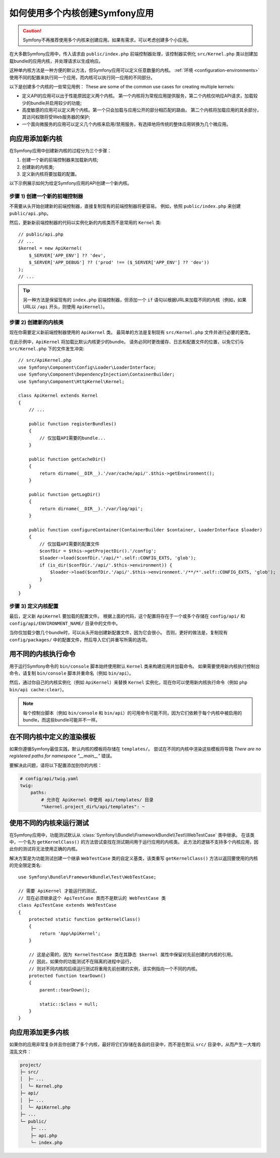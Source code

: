 .. index::
   single: kernel, performance

如何使用多个内核创建Symfony应用
========================================================

.. caution::

    Symfony不再推荐使用多个内核来创建应用。如果有需求，可以考虑创建多个小应用。

在大多数Symfony应用中，传入请求由 ``public/index.php``
前端控制器处理，该控制器实例化 ``src/Kernel.php``
类以创建加载bundle的应用内核，并处理请求以生成响应。

这种单内核方法是一种方便的默认方法，但Symfony应用可以定义任意数量的内核。
:ref:`环境 <configuration-environments>`
使用不同的配置来执行同一个应用，而内核可以执行同一应用的不同部分。

以下是创建多个内核的一些常见用例：
These are some of the common use cases for creating multiple kernels:

* 定义API的应用可以出于性能原因定义两个内核。
  第一个内核将为常规应用提供服务，第二个内核仅响应API请求，加载较少的bundle并启用较少的功能;
* 高度敏感的应用可以定义两个内核。第一个只会加载与应用公开的部分相匹配的路由。
  第二个内核将加载应用的其余部分，其访问权限将受Web服务器的保护;
* 一个面向微服务的应用可以定义几个内核来启用/禁用服务，有选择地将传统的整体应用转换为几个微应用。

向应用添加新内核
--------------------------------------

在Symfony应用中创建新内核的过程分为三个步骤：

1. 创建一个新的前端控制器来加载新内核;
2. 创建新的内核类;
3. 定义新内核将要加载的配置。

以下示例展示如何为给定Symfony应用的API创建一个新内核。

步骤 1) 创建一个新的前端控制器
~~~~~~~~~~~~~~~~~~~~~~~~~~~~~~~~~~~~~

不需要从头开始创建新的前端控制器，直接复制现有的前端控制器将更容易。
例如，依照 ``public/index.php`` 来创建 ``public/api.php``。

然后，更新新前端控制器的代码以实例化新的内核类而不是常用的 ``Kernel`` 类::

    // public/api.php
    // ...
    $kernel = new ApiKernel(
        $_SERVER['APP_ENV'] ?? 'dev',
        $_SERVER['APP_DEBUG'] ?? ('prod' !== ($_SERVER['APP_ENV'] ?? 'dev'))
    );
    // ...

.. tip::

    另一种方法是保留现有的 ``index.php`` 前端控制器，但添加一个 ``if``
    语句以根据URL来加载不同的内核（例如，如果URL以 ``/api`` 开头，则使用 ``ApiKernel``）。

步骤 2) 创建新的内核类
~~~~~~~~~~~~~~~~~~~~~~~~~~~~~~~~~~~

现在你需要定义新前端控制器使用的 ``ApiKernel`` 类。
最简单的方法是复制现有  ``src/Kernel.php`` 文件并进行必要的更改。

在此示例中，``ApiKernel`` 将加载比默认内核更少的bundle。
请务必同时更改缓存、日志和配置文件的位置，以免它们与 ``src/Kernel.php`` 下的文件发生冲突::

    // src/ApiKernel.php
    use Symfony\Component\Config\Loader\LoaderInterface;
    use Symfony\Component\DependencyInjection\ContainerBuilder;
    use Symfony\Component\HttpKernel\Kernel;

    class ApiKernel extends Kernel
    {
        // ...

        public function registerBundles()
        {
            // 仅加载API需要的bundle...
        }

        public function getCacheDir()
        {
            return dirname(__DIR__).'/var/cache/api/'.$this->getEnvironment();
        }

        public function getLogDir()
        {
            return dirname(__DIR__).'/var/log/api';
        }

        public function configureContainer(ContainerBuilder $container, LoaderInterface $loader)
        {
            // 仅加载API需要的配置文件
            $confDir = $this->getProjectDir().'/config';
            $loader->load($confDir.'/api/*'.self::CONFIG_EXTS, 'glob');
            if (is_dir($confDir.'/api/'.$this->environment)) {
                $loader->load($confDir.'/api/'.$this->environment.'/**/*'.self::CONFIG_EXTS, 'glob');
            }
        }
    }

步骤 3) 定义内核配置
~~~~~~~~~~~~~~~~~~~~~~~~~~~~~~~~~~~~~~~

最后，定义新 ``ApiKernel`` 要加载的配置文件。
根据上面的代码，这个配置将存在于一个或多个存储在 ``config/api/`` 和
``config/api/ENVIRONMENT_NAME/`` 目录中的文件中。

当你仅加载少数几个bundle时，可以从头开始创建新配置文件，因为它会很小。
否则，更好的做法是，复制现有 ``config/packages/`` 中的配置文件，然后导入它们并重写所需的选项。

用不同的内核执行命令
------------------------------------------

用于运行Symfony命令的 ``bin/console`` 脚本始终使用默认 ``Kernel`` 类来构建应用并加载命令。
如果需要使用新内核执行控制台命令，请复制 ``bin/console`` 脚本并重命名（例如 ``bin/api``）。

然后，通过你自己的内核实例化（例如 ``ApiKernel``）来替换 ``Kernel``
实例化，现在你可以使用新内核执行命令（例如 ``php bin/api cache:clear``）。

.. note::

    每个控制台脚本（例如 ``bin/console`` 和
    ``bin/api``）的可用命令可能不同，因为它们依赖于每个内核中被启用的bundle，而这些bundle可能并不一样。

在不同内核中定义的渲染模板
-------------------------------------------------

如果你遵循Symfony最佳实践，默认内核的模板将存储在 ``templates/``。
尝试在不同的内核中渲染这些模板将导致 *There are no registered paths for namespace
"__main__"* 错误。

要解决此问题，请将以下配置添加到你的内核：

.. code-block:: yaml

    # config/api/twig.yaml
    twig:
        paths:
            # 允许在 ApiKernel 中使用 api/templates/ 目录
            "%kernel.project_dir%/api/templates": ~

使用不同的内核来运行测试
--------------------------------------

在Symfony应用中，功能测试默认从
:class:`Symfony\\Bundle\\FrameworkBundle\\Test\\WebTestCase` 类中继承。
在该类中，一个名为 ``getKernelClass()`` 的方法尝试查找在测试期间用于运行应用的内核类。
此方法的逻辑不支持多个内核应用，因此你的测试将无法使用正确的内核。

解决方案是为功能测试创建一个继承 ``WebTestCase`` 类的自定义基类，该类重写 ``getKernelClass()``
方法以返回要使用的内核的完全限定类名::

    use Symfony\Bundle\FrameworkBundle\Test\WebTestCase;

    // 需要 ApiKernel 才能运行的测试，
    // 现在必须继承这个 ApiTestCase 类而不是默认的 WebTestCase 类
    class ApiTestCase extends WebTestCase
    {
        protected static function getKernelClass()
        {
            return 'App\ApiKernel';
        }

        // 这是必需的，因为 KernelTestCase 类在其静态 $kernel 属性中保留对先前创建的内核的引用。
        // 因此，如果你的功能测试不在隔离的进程中运行，
        // 则对不同内核的后续运行测试将重用先前创建的实例，该实例指向一个不同的内核。
        protected function tearDown()
        {
            parent::tearDown();

            static::$class = null;
        }
    }

向应用添加更多内核
--------------------------------------

如果你的应用非常复杂并且你创建了多个内核，最好将它们存储在各自的目录中，而不是在默认
``src/`` 目录中，从而产生一大堆的混乱文件：

.. code-block:: text

    project/
    ├─ src/
    │  ├─ ...
    │  └─ Kernel.php
    ├─ api/
    │  ├─ ...
    │  └─ ApiKernel.php
    ├─ ...
    └─ public/
        ├─ ...
        ├─ api.php
        └─ index.php
